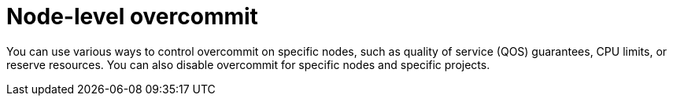 // Module included in the following assemblies:
//
// * nodes/clusters/nodes-cluster-overcommit.adoc
// * post_installation_configuration/node-tasks.adoc

[id="nodes-cluster-node-overcommit_{context}"]
= Node-level overcommit

[role="_abstract"]
You can use various ways to control overcommit on specific nodes, such as quality of service (QOS)
guarantees, CPU limits, or reserve resources. You can also disable overcommit for specific nodes
and specific projects.
